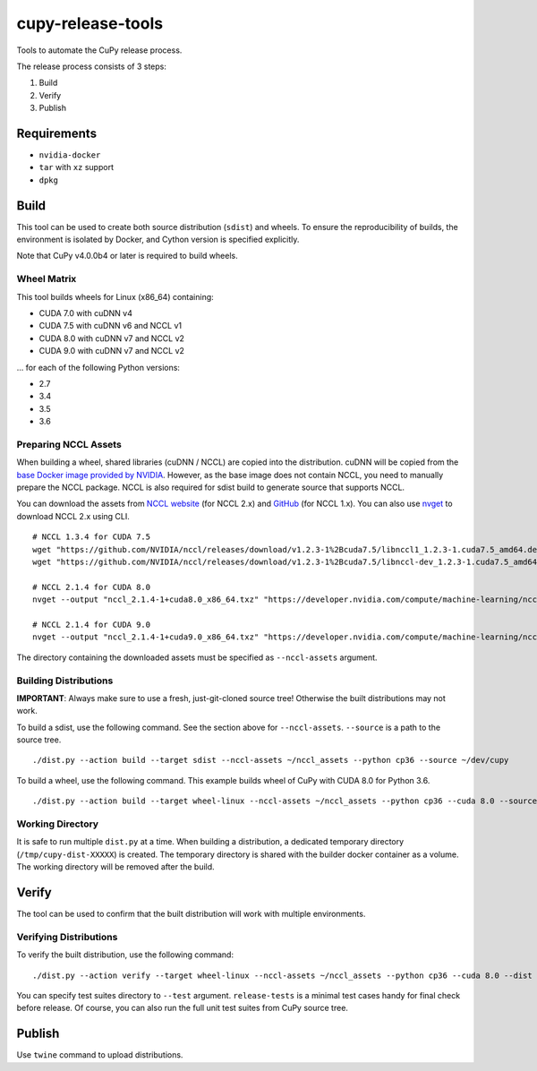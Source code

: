 cupy-release-tools
==================

Tools to automate the CuPy release process.

The release process consists of 3 steps:

1. Build
2. Verify
3. Publish

Requirements
------------

* ``nvidia-docker``
* ``tar`` with ``xz`` support
* ``dpkg``

Build
-----

This tool can be used to create both source distribution (``sdist``) and wheels.
To ensure the reproducibility of builds, the environment is isolated by Docker, and Cython version is specified explicitly.

Note that CuPy v4.0.0b4 or later is required to build wheels.

Wheel Matrix
~~~~~~~~~~~~

This tool builds wheels for Linux (x86_64) containing:

* CUDA 7.0 with cuDNN v4
* CUDA 7.5 with cuDNN v6 and NCCL v1
* CUDA 8.0 with cuDNN v7 and NCCL v2
* CUDA 9.0 with cuDNN v7 and NCCL v2

... for each of the following Python versions:

* 2.7
* 3.4
* 3.5
* 3.6

Preparing NCCL Assets
~~~~~~~~~~~~~~~~~~~~~

When building a wheel, shared libraries (cuDNN / NCCL) are copied into the distribution.
cuDNN will be copied from the `base Docker image provided by NVIDIA <https://hub.docker.com/r/nvidia/cuda/>`_.
However, as the base image does not contain NCCL, you need to manually prepare the NCCL package.
NCCL is also required for sdist build to generate source that supports NCCL.

You can download the assets from `NCCL website <https://developer.nvidia.com/nccl>`_ (for NCCL 2.x) and `GitHub <https://github.com/NVIDIA/nccl/releases>`_ (for NCCL 1.x).
You can also use `nvget <https://github.com/kmaehashi/nvget>`_ to download NCCL 2.x using CLI.

::

  # NCCL 1.3.4 for CUDA 7.5
  wget "https://github.com/NVIDIA/nccl/releases/download/v1.2.3-1%2Bcuda7.5/libnccl1_1.2.3-1.cuda7.5_amd64.deb"
  wget "https://github.com/NVIDIA/nccl/releases/download/v1.2.3-1%2Bcuda7.5/libnccl-dev_1.2.3-1.cuda7.5_amd64.deb"

  # NCCL 2.1.4 for CUDA 8.0
  nvget --output "nccl_2.1.4-1+cuda8.0_x86_64.txz" "https://developer.nvidia.com/compute/machine-learning/nccl/secure/v2.1/prod/nccl_2.1.4-1cuda8.0_x86_64"

  # NCCL 2.1.4 for CUDA 9.0
  nvget --output "nccl_2.1.4-1+cuda9.0_x86_64.txz" "https://developer.nvidia.com/compute/machine-learning/nccl/secure/v2.1/prod/nccl_2.1.4-1cuda9.0_x86_64"

The directory containing the downloaded assets must be specified as ``--nccl-assets`` argument.

Building Distributions
~~~~~~~~~~~~~~~~~~~~~~

**IMPORTANT**: Always make sure to use a fresh, just-git-cloned source tree!
Otherwise the built distributions may not work.

To build a sdist, use the following command.
See the section above for ``--nccl-assets``.
``--source`` is a path to the source tree.

::

  ./dist.py --action build --target sdist --nccl-assets ~/nccl_assets --python cp36 --source ~/dev/cupy

To build a wheel, use the following command.
This example builds wheel of CuPy with CUDA 8.0 for Python 3.6.

::

  ./dist.py --action build --target wheel-linux --nccl-assets ~/nccl_assets --python cp36 --cuda 8.0 --source ~/dev/cupy

Working Directory
~~~~~~~~~~~~~~~~~

It is safe to run multiple ``dist.py`` at a time.
When building a distribution, a dedicated temporary directory (``/tmp/cupy-dist-XXXXX``) is created.
The temporary directory is shared with the builder docker container as a volume.
The working directory will be removed after the build.

Verify
------

The tool can be used to confirm that the built distribution will work with multiple environments.

Verifying Distributions
~~~~~~~~~~~~~~~~~~~~~~~

To verify the built distribution, use the following command:

::

  ./dist.py --action verify --target wheel-linux --nccl-assets ~/nccl_assets --python cp36 --cuda 8.0 --dist cupy_cuda80-4.0.0b2-cp36-cp36m-linux_x86_64.whl --test release-tests/common --test release-tests/cudnn --test release-tests/nccl

You can specify test suites directory to ``--test`` argument.
``release-tests`` is a minimal test cases handy for final check before release.
Of course, you can also run the full unit test suites from CuPy source tree.

Publish
-------

Use ``twine`` command to upload distributions.
